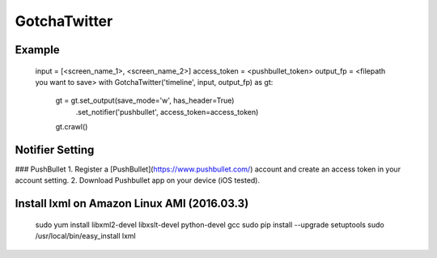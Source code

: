 GotchaTwitter
======

Example
------
    input = [<screen_name_1>, <screen_name_2>]
    access_token = <pushbullet_token>
    output_fp = <filepath you want to save>
    with GotchaTwitter('timeline', input, output_fp) as gt:
	    gt = gt.set_output(save_mode='w', has_header=True) \
		    .set_notifier('pushbullet', access_token=access_token)
	    gt.crawl()

Notifier Setting
------
### PushBullet
1. Register a [PushBullet](https://www.pushbullet.com/) account and create an access token in your account setting.
2. Download Pushbullet app on your device (iOS tested).

Install lxml on Amazon Linux AMI (2016.03.3)  
------
    sudo yum install libxml2-devel libxslt-devel python-devel gcc
    sudo pip install --upgrade setuptools
    sudo /usr/local/bin/easy_install lxml
